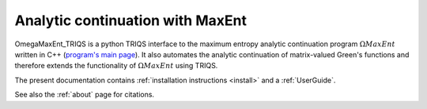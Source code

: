 .. _welcome:

Analytic continuation with MaxEnt
=================================

OmegaMaxEnt_TRIQS is a python TRIQS interface to the maximum entropy analytic continuation program :math:`\Omega MaxEnt` written in C++ (`program's main page <https://www.physique.usherbrooke.ca/MaxEnt/index.php/Main_Page>`_). It also automates the analytic continuation of matrix-valued Green's functions and therefore extends the functionality of :math:`\Omega MaxEnt` using TRIQS.

The present documentation contains :ref:`installation instructions <install>` and a :ref:`UserGuide`.

See also the :ref:`about` page for citations.

